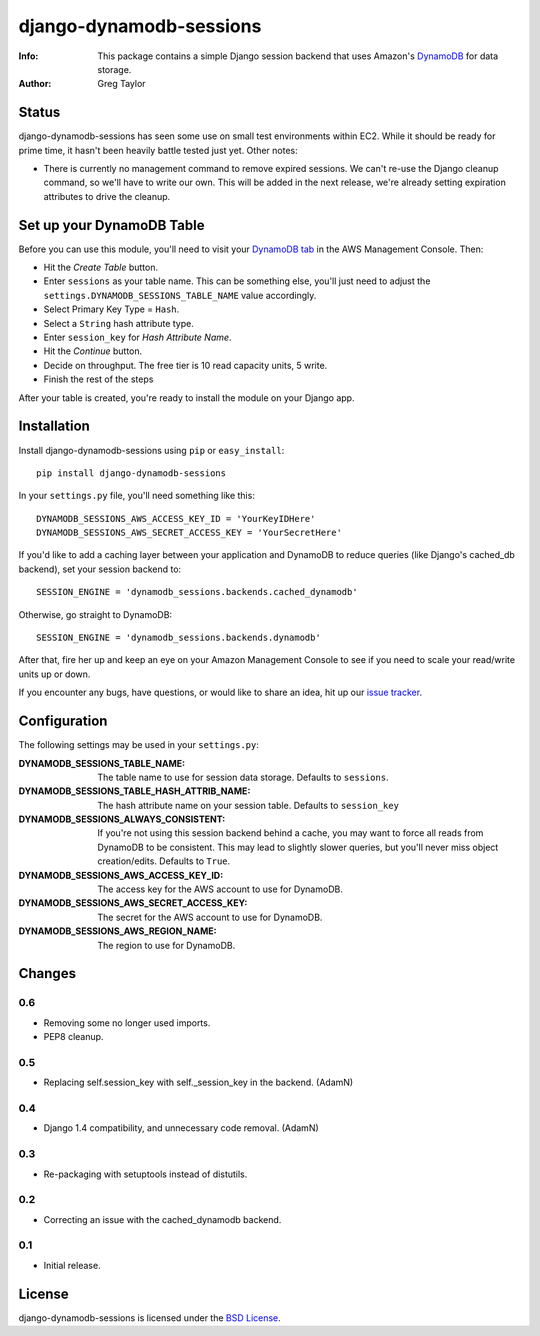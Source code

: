django-dynamodb-sessions
========================

:Info: This package contains a simple Django session backend that uses
       Amazon's `DynamoDB`_ for data storage.
:Author: Greg Taylor

.. _DynamoDB: http://aws.amazon.com/dynamodb/

Status
------

django-dynamodb-sessions has seen some use on small test environments within
EC2. While it should be ready for prime time, it hasn't been heavily battle
tested just yet. Other notes:

* There is currently no management command to remove expired sessions. We
  can't re-use the Django cleanup command, so we'll have to write our own.
  This will be added in the next release, we're already setting expiration
  attributes to drive the cleanup.

Set up your DynamoDB Table
--------------------------

Before you can use this module, you'll need to visit your `DynamoDB tab`_
in the AWS Management Console. Then:

* Hit the *Create Table* button.
* Enter ``sessions`` as your table name. This can be something else, you'll
  just need to adjust the ``settings.DYNAMODB_SESSIONS_TABLE_NAME`` value
  accordingly.
* Select Primary Key Type = ``Hash``.
* Select a ``String`` hash attribute type.
* Enter ``session_key`` for *Hash Attribute Name*.
* Hit the *Continue* button.
* Decide on throughput. The free tier is 10 read capacity units, 5 write.
* Finish the rest of the steps

After your table is created, you're ready to install the module on your
Django app.

.. _DynamoDB tab: https://console.aws.amazon.com/dynamodb/home

Installation
-------------

Install django-dynamodb-sessions using ``pip`` or ``easy_install``::

    pip install django-dynamodb-sessions

In your ``settings.py`` file, you'll need something like this::

    DYNAMODB_SESSIONS_AWS_ACCESS_KEY_ID = 'YourKeyIDHere'
    DYNAMODB_SESSIONS_AWS_SECRET_ACCESS_KEY = 'YourSecretHere'

If you'd like to add a caching layer between your application and DynamoDB
to reduce queries (like Django's cached_db backend), set your session
backend to::

    SESSION_ENGINE = 'dynamodb_sessions.backends.cached_dynamodb'

Otherwise, go straight to DynamoDB::

    SESSION_ENGINE = 'dynamodb_sessions.backends.dynamodb'

After that, fire her up and keep an eye on your Amazon Management Console
to see if you need to scale your read/write units up or down.

If you encounter any bugs, have questions, or would like to share an idea,
hit up our `issue tracker`_.

.. _Boto: https://github.com/boto/boto
.. _issue tracker: https://github.com/gtaylor/django-dynamodb-sessions/issues

Configuration
-------------

The following settings may be used in your ``settings.py``:

:DYNAMODB_SESSIONS_TABLE_NAME: The table name to use for session data storage.
                               Defaults to ``sessions``.
:DYNAMODB_SESSIONS_TABLE_HASH_ATTRIB_NAME: The hash attribute name on your
                                           session table. Defaults
                                           to ``session_key``
:DYNAMODB_SESSIONS_ALWAYS_CONSISTENT: If you're not using this session backend
                                      behind a cache, you may want to force all
                                      reads from DynamoDB to be consistent.
                                      This may lead to slightly slower queries,
                                      but you'll never miss object
                                      creation/edits. Defaults to ``True``.
:DYNAMODB_SESSIONS_AWS_ACCESS_KEY_ID: The access key for the AWS account
                                      to use for DynamoDB.
:DYNAMODB_SESSIONS_AWS_SECRET_ACCESS_KEY: The secret for the AWS account
                                          to use for DynamoDB.
:DYNAMODB_SESSIONS_AWS_REGION_NAME: The region to use for DynamoDB.

Changes
-------

0.6
^^^

* Removing some no longer used imports.
* PEP8 cleanup.

0.5
^^^

* Replacing self.session_key with self._session_key in the backend. (AdamN)

0.4
^^^

* Django 1.4 compatibility, and unnecessary code removal. (AdamN)

0.3
^^^

* Re-packaging with setuptools instead of distutils.

0.2
^^^

* Correcting an issue with the cached_dynamodb backend.

0.1
^^^

* Initial release.

License
-------

django-dynamodb-sessions is licensed under the `BSD License`_.

.. _BSD License: https://github.com/gtaylor/django-dynamodb-sessions/blob/master/LICENSE
